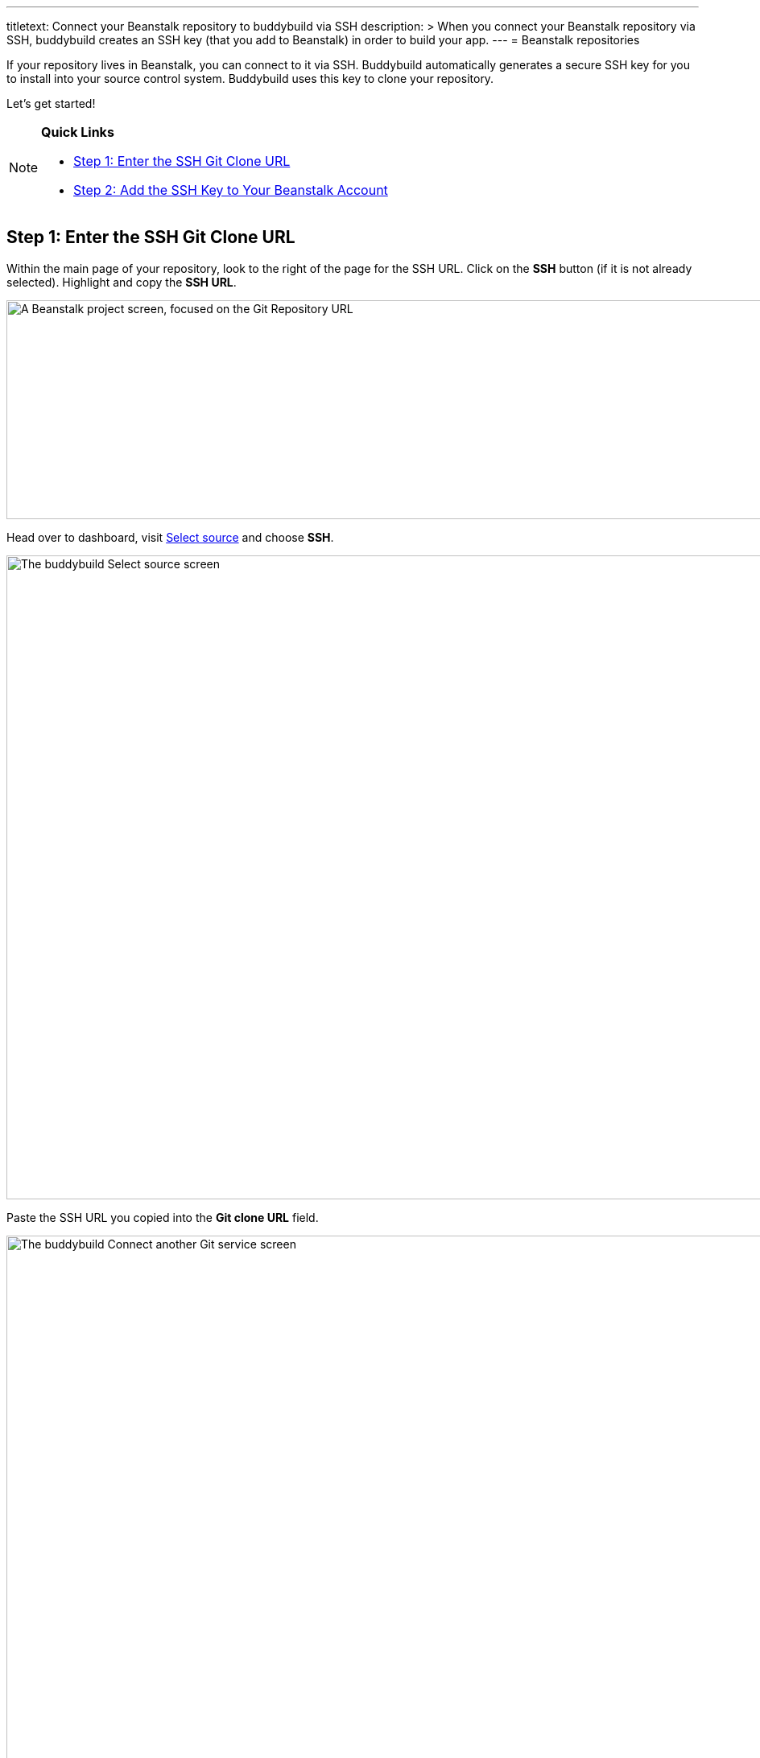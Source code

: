 ---
titletext: Connect your Beanstalk repository to buddybuild via SSH
description: >
  When you connect your Beanstalk repository via SSH, buddybuild creates
  an SSH key (that you add to Beanstalk) in order to build your app.
---
= Beanstalk repositories

If your repository lives in Beanstalk, you can connect to it via SSH.
Buddybuild automatically generates a secure SSH key for you to install
into your source control system. Buddybuild uses this key to clone your
repository.

Let's get started!

[NOTE]
======
**Quick Links**

- link:#step1[Step 1: Enter the SSH Git Clone URL]

- link:#step2[Step 2: Add the SSH Key to Your Beanstalk Account]
======

[[step1]]
== Step 1: Enter the SSH Git Clone URL

Within the main page of your repository, look to the right of the page
for the SSH URL. Click on the **SSH** button (if it is not already
selected). Highlight and copy the **SSH URL**.

image:img/copy-clone-url.png["A Beanstalk project screen, focused on
the Git Repository URL", 967, 272]

Head over to dashboard, visit
link:https://dashboard.buddybuild.com/apps/wizard/build/select-source[Select
source] and choose **SSH**.

image:../img/select_source-ssh.png["The buddybuild Select source
screen", 1500, 800]

Paste the SSH URL you copied into the **Git clone URL** field.

image:img/paste-clone-url.png["The buddybuild Connect another Git
service screen", 1500, 765]

[[step2]]
== Step 2: Add the SSH Key to Your Beanstalk Account

Highlight and copy the buddybuild SSH key.

image:img/ssh-key.png["The buddybuild Connect another Git service
screen, with the SSH key selected", 1500, 765]

Navigate to your Beanstalk settings by selecting your **name** in the
top right navigation. Then, select **SSH Keys**. Next, select the **Add
public key** button.

image:img/nav-to-ssh-keys.png["The Beanstalk SSH keys screen", 1278, 243]

Paste the copied SSH key into the **Public SSH key** field and enter
**buddybuild** as the **Label**. Next, click **Add Key.**

image:img/add-key.png["The Beanstalk Add SSH key screen", 1042, 661]

[WARNING]
=========
**Private git submodules and private cocoapods**

If your project depends on any code in other private git repos, the SSH
key needs to be added to those repos as well.
=========

Navigate back to buddybuild and click on the **Build** button.

image:img/build.png["The buddybuild Connect another Git service screen,
clicking the I'm ready to build! button", 1500, 765]

Buddybuild clones your project code and starts a simulator build. The
build should finish within a few minutes.

That's it! Your Beanstalk repository is now connected to buddybuild, and
your first build is under way. The next steps are:

- link:webhook.adoc[Add a Beanstalk webhook] to automatically notify
  buddybuild of repository changes.

- link:../../quickstart/ios/invite_testers.adoc[invite testers] to try out
  your app.

